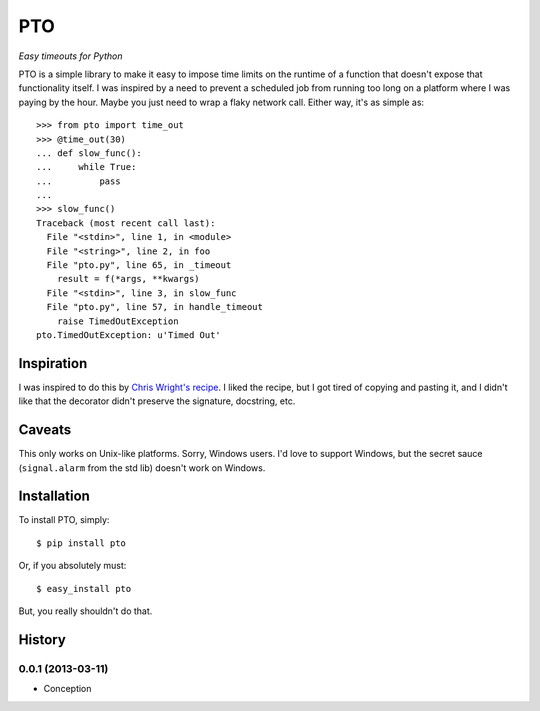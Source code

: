 ===========
    PTO
===========

*Easy timeouts for Python*

PTO is a simple library to make it easy to impose time limits on the
runtime of a function that doesn't expose that functionality itself. I
was inspired by a need to prevent a scheduled job from running too long
on a platform where I was paying by the hour. Maybe you just need to
wrap a flaky network call. Either way, it's as simple as::

    >>> from pto import time_out
    >>> @time_out(30)
    ... def slow_func():
    ...     while True:
    ...         pass
    ...
    >>> slow_func()
    Traceback (most recent call last):
      File "<stdin>", line 1, in <module>
      File "<string>", line 2, in foo
      File "pto.py", line 65, in _timeout
        result = f(*args, **kwargs)
      File "<stdin>", line 3, in slow_func
      File "pto.py", line 57, in handle_timeout
        raise TimedOutException
    pto.TimedOutException: u'Timed Out'

Inspiration
===========

I was inspired to do this by `Chris Wright's recipe`_. I liked the
recipe, but I got tired of copying and pasting it, and I didn't like
that the decorator didn't preserve the signature, docstring, etc.

.. _Chris Wright's recipe: http://code.activestate.com/recipes/307871-timing-out-function/

Caveats
=======

This only works on Unix-like platforms. Sorry, Windows users. I'd love
to support Windows, but the secret sauce (``signal.alarm`` from the std
lib) doesn't work on Windows.

Installation
============

To install PTO, simply::

    $ pip install pto

Or, if you absolutely must::

    $ easy_install pto

But, you really shouldn't do that.

History
=======

0.0.1 (2013-03-11)
------------------

* Conception
